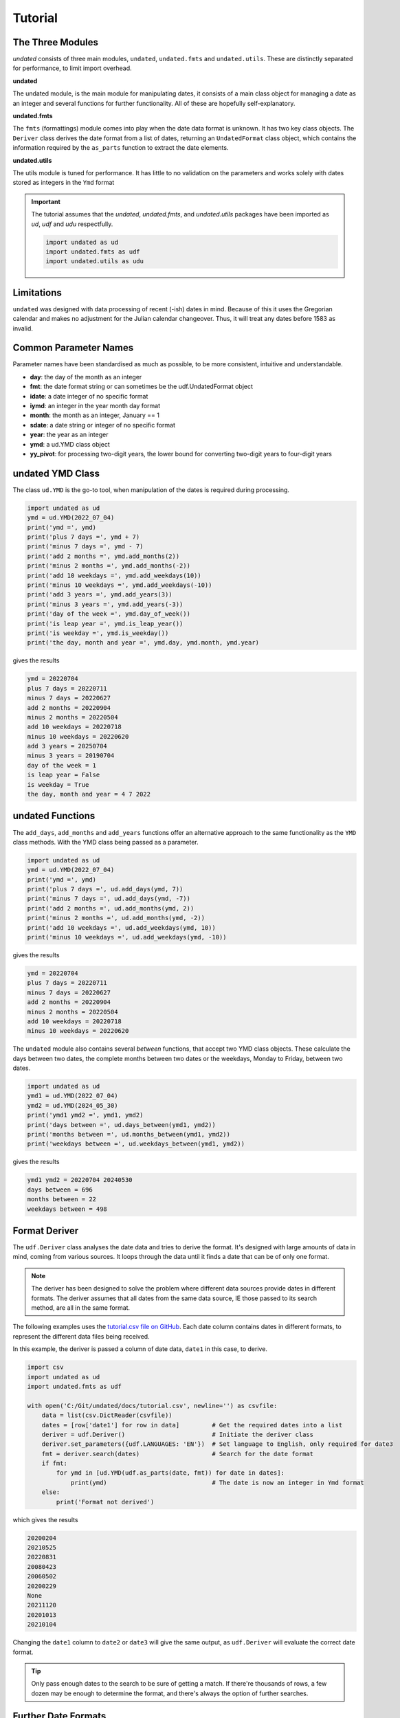 Tutorial
========

The Three Modules
-----------------

*undated* consists of three main modules, ``undated``, ``undated.fmts`` and ``undated.utils``.
These are distinctly separated for performance, to limit import overhead.

**undated** 

The undated module, is the main module for manipulating dates, it consists of a main class object for managing a date as an integer
and several functions for further functionality. All of these are hopefully self-explanatory. 

**undated.fmts**

The ``fmts`` (formattings) module comes into play when the date data format is unknown.
It has two key class objects. The ``Deriver`` class derives the date format from a list
of dates, returning an ``UndatedFormat`` class object, which contains the information
required by the ``as_parts`` function to extract the date elements.

**undated.utils**

The utils module is tuned for performance. It has little to no validation on the parameters
and works solely with dates stored as integers in the ``Ymd`` format

.. important::
   The tutorial assumes that the `undated`, `undated.fmts`, and `undated.utils` packages have been imported as `ud`, `udf` and `udu` respectfully.

   .. code-block::

      import undated as ud
      import undated.fmts as udf
      import undated.utils as udu

Limitations
-----------

``undated`` was designed with data processing of recent (-ish) dates in mind. Because of this it uses the Gregorian calendar
and makes no adjustment for the Julian calendar changeover. Thus, it will treat any dates before 1583 as invalid.

Common Parameter Names
----------------------

Parameter names have been standardised as much as possible, to be more consistent, intuitive and understandable.

- **day**: the day of the month as an integer
- **fmt**: the date format string or can sometimes be the udf.UndatedFormat object
- **idate**: a date integer of no specific format
- **iymd**: an integer in the year month day format
- **month**: the month as an integer, January == 1
- **sdate**: a date string or integer of no specific format 
- **year**: the year as an integer
- **ymd**: a ud.YMD class object
- **yy_pivot**: for processing two-digit years, the lower bound for converting two-digit years to four-digit years

undated YMD Class
-----------------

The class ``ud.YMD`` is the go-to tool, when manipulation of the dates is required during processing.

.. code-block:: python3

   import undated as ud
   ymd = ud.YMD(2022_07_04)
   print('ymd =', ymd)
   print('plus 7 days =', ymd + 7)
   print('minus 7 days =', ymd - 7)
   print('add 2 months =', ymd.add_months(2))
   print('minus 2 months =', ymd.add_months(-2))
   print('add 10 weekdays =', ymd.add_weekdays(10))
   print('minus 10 weekdays =', ymd.add_weekdays(-10))
   print('add 3 years =', ymd.add_years(3))
   print('minus 3 years =', ymd.add_years(-3))
   print('day of the week =', ymd.day_of_week())
   print('is leap year =', ymd.is_leap_year())
   print('is weekday =', ymd.is_weekday())
   print('the day, month and year =', ymd.day, ymd.month, ymd.year)

gives the results

.. code-block:: text

   ymd = 20220704
   plus 7 days = 20220711
   minus 7 days = 20220627
   add 2 months = 20220904
   minus 2 months = 20220504
   add 10 weekdays = 20220718
   minus 10 weekdays = 20220620
   add 3 years = 20250704
   minus 3 years = 20190704
   day of the week = 1
   is leap year = False
   is weekday = True
   the day, month and year = 4 7 2022


undated Functions
-----------------

The ``add_days``, ``add_months`` and ``add_years`` functions offer an alternative approach to the same functionality as the ``YMD`` class methods.
With the YMD class being passed as a parameter.

.. code-block:: python3

   import undated as ud
   ymd = ud.YMD(2022_07_04)
   print('ymd =', ymd)
   print('plus 7 days =', ud.add_days(ymd, 7))
   print('minus 7 days =', ud.add_days(ymd, -7))
   print('add 2 months =', ud.add_months(ymd, 2))
   print('minus 2 months =', ud.add_months(ymd, -2))
   print('add 10 weekdays =', ud.add_weekdays(ymd, 10))
   print('minus 10 weekdays =', ud.add_weekdays(ymd, -10))

gives the results

.. code-block:: text

   ymd = 20220704
   plus 7 days = 20220711
   minus 7 days = 20220627
   add 2 months = 20220904
   minus 2 months = 20220504
   add 10 weekdays = 20220718
   minus 10 weekdays = 20220620

The ``undated`` module also contains several *between* functions, that accept two YMD class objects.
These calculate the days between two dates, the complete months between two dates or the weekdays, Monday to Friday, between two dates.

.. code-block:: python3

   import undated as ud
   ymd1 = ud.YMD(2022_07_04)
   ymd2 = ud.YMD(2024_05_30)
   print('ymd1 ymd2 =', ymd1, ymd2)
   print('days between =', ud.days_between(ymd1, ymd2))
   print('months between =', ud.months_between(ymd1, ymd2))
   print('weekdays between =', ud.weekdays_between(ymd1, ymd2))

gives the results

.. code-block:: text

   ymd1 ymd2 = 20220704 20240530
   days between = 696
   months between = 22
   weekdays between = 498

Format Deriver
--------------

The ``udf.Deriver`` class analyses the date data and tries to derive the format.
It's designed with large amounts of data in mind, coming from various sources.
It loops through the data until it finds a date that can be of only one format.

.. note::

   The deriver has been designed to solve the problem where different data sources provide dates in different formats.
   The deriver assumes that all dates from the same data source, IE those passed to its search method, are all in the same format.

The following examples uses the `tutorial.csv file on GitHub <https://github.com/rikfair/undated/doc/tutorial.csv>`_.
Each date column contains dates in different formats, to represent the different data files being received.

In this example, the deriver is passed a column of date data, ``date1`` in this case, to derive. 

.. code-block:: python3

   import csv
   import undated as ud
   import undated.fmts as udf

   with open('C:/Git/undated/docs/tutorial.csv', newline='') as csvfile:
       data = list(csv.DictReader(csvfile))
       dates = [row['date1'] for row in data]         # Get the required dates into a list
       deriver = udf.Deriver()                        # Initiate the deriver class
       deriver.set_parameters({udf.LANGUAGES: 'EN'})  # Set language to English, only required for date3
       fmt = deriver.search(dates)                    # Search for the date format
       if fmt:
           for ymd in [ud.YMD(udf.as_parts(date, fmt)) for date in dates]: 
               print(ymd)                             # The date is now an integer in Ymd format
       else:
           print('Format not derived')

which gives the results

.. code-block:: text

   20200204
   20210525
   20220831
   20080423
   20060502
   20200229
   None
   20211120
   20201013
   20210104

Changing the ``date1`` column to ``date2`` or ``date3`` will give the same output, as ``udf.Deriver`` will evaluate the correct date format.

.. tip:: 
   Only pass enough dates to the search to be sure of getting a match.
   If there're thousands of rows, a few dozen may be enough to determine the format, and there's always the option of further searches. 

Further Date Formats
--------------------

The ``Deriver`` will try and derive the format from most common date presentations.
The code below is definitely not how the package has been designed to be used but it does show the various date formats that can be accepted.

.. code-block:: python3

   import undated as ud
   import undated.fmts as udf


   def go(lists_of_dates):
       for dates in lists_of_dates:
           fmt = udf.Deriver().search(dates)
           for sdate in dates:
               ymd_parts = udf.as_parts(sdate, fmt)
               print(ud.YMD(ymd_parts) if ymd_parts else 'Error', sdate, sep=' <- ')


   go((
       ('20-mar-20', '21-apr-20', '22-may-20'),
       ('20mar20', '21apr20', '22may20'),
       ('11/25/2020 7:00PM Europe/Berlin',),
       ('25.11.2020 7:00PM Europe/Berlin',),
       ('Monday, 24 May 2021 05:50', 'Monday, 27 June 2021 05:50'),
       ('Mon, 25 Jan 2021 05:50:06 GMT', 'Mon, 27 Dec 2021 05:50:06 GMT'),
       ('Mon, 25 Jan 2021 05:50:06 GMT', 'Mon, 27 Dec 2021 05:50:06 GMT'),
       ('Mon, 25 Ene 2021 05:50:06 CET', 'Mon, 27 Dic 2021 05:50:06 CET'),
       ('12092022', '13092022'),
       ('2021-03-27T05:50:06.7199222-04:00',),
       ('03/28/2021 05:50:06',),
       ('29MAR2020', '01JAN2020'),
       ('Monday, 29 March 2021',),
       ('Monday, 29 March 2021 05:50 AM',),
       ('Monday, 29 March 2021 05:50:06',),
   ))

gives the results

.. code-block::

   20200320 <- 20-mar-20
   20200421 <- 21-apr-20
   20200522 <- 22-may-20
   20200320 <- 20mar20
   20200421 <- 21apr20
   20200522 <- 22may20
   20201125 <- 11/25/2020 7:00PM Europe/Berlin
   20201125 <- 25.11.2020 7:00PM Europe/Berlin
   20210529 <- Monday, 29 May 2021 05:50
   20210629 <- Monday, 29 June 2021 05:50
   20210129 <- Mon, 29 Jan 2021 05:50:06 GMT
   20211229 <- Mon, 29 Dec 2021 05:50:06 GMT
   20210129 <- Mon, 29 Jan 2021 05:50:06 GMT
   20211229 <- Mon, 29 Dec 2021 05:50:06 GMT
   20210129 <- Mon, 29 Ene 2021 05:50:06 CET
   20211229 <- Mon, 29 Dic 2021 05:50:06 CET
   20220912 <- 12092022
   20220913 <- 13092022
   20210327 <- 2021-03-27T05:50:06.7199222-04:00
   20210328 <- 03/28/2021 05:50:06
   20200329 <- 29MAR2020
   20200101 <- 01JAN2020
   20210329 <- Monday, 29 March 2021
   20210329 <- Monday, 29 March 2021 05:50 AM
   20210329 <- Monday, 29 March 2021 05:50:06

Month Languages
---------------

The observant may have spotted some Spanish months in the last example.
The ``Deriver`` currently caters for English, French, German and Spanish, full and abbreviated months names.
If you know the language being used, setting it using the ``set_parameters`` method can improve performance.
Which leads us on to...

Deriver set_parameters
----------------------

To improve performance and assist with the format deriving process, the ``Deriver`` class object can have parameters set.

Hints
^^^^^

Hints help the ``Deriver``, especially when there are fewer dates to use to derive the format.
Current hints are:

- ``udf.Y2`` the year is two-digits
- ``udf.YFIRST`` the year is in the first position
- ``udf.YLAST`` the year is in the last position
- ``udf.YM`` the date only includes the year and month

The following code applies the hints for two-digit years, and the year in the last position.

.. code-block:: python3

   import undated.fmts as udf
   my_date = '200122'
   deriver = udf.Deriver()
   deriver.set_parameters({udf.HINTS: [udf.Y2, udf.YLAST]})
   fmt = deriver.search(my_date)
   print(udf.as_parts(my_date, fmt))

gives the result

.. code-block:: text

   (2022, 1, 20)


Languages
^^^^^^^^^

If dates have text based months, the language can be set if it is known. This will improve performance and accuracy.

.. code-block:: python3

   import undated.fmts as udf
   my_date = '20-JAN-2022'
   deriver = udf.Deriver()
   deriver.set_parameters({udf.LANGUAGES: 'EN1'})
   fmt = deriver.search(my_date)
   print(udf.as_parts(my_date, fmt))
   
gives the result

.. code-block:: text

   (2022, 1, 20)

In the above case, the format would not be derivable without specifying the language, as JAN could be English or German.

The language parameter above is ``EN1``. The ``EN`` refers to the language,
other valid options are ``DE`` German, ``ES`` Spanish and ``FR`` French.
The ``1`` indicates that we are using the abbreviated months, ``2`` being for full month names.
For example, ``ES2`` would be full Spanish month names, ``FR1`` would be abbreviated French months.

Time Separator
^^^^^^^^^^^^^^

Often date strings include the time, which is out of scope for the ``undated`` package, so this needs to be removed.
The default time separator character is ``T``, following ISO standards. Space is also used.
If dates have another separator character, this can be specified. In this example the ``@`` symbol has been used.

.. code-block:: python3

   import undated.fmts as udf
   my_date = '20-02-2022@12:55:55'
   deriver = udf.Deriver()
   deriver.set_parameters({udf.TIME_SEPARATOR: '@'})
   fmt = deriver.search(my_date)
   print(udf.as_parts(my_date, fmt))

gives the result

.. code-block:: text

   (2022, 2, 20)


YY Pivot
^^^^^^^^

The ``udf.YY_PIVOT`` property is used to determine how the century is applied to two-digit years.
By default, the ``undated`` pivot year is the current year minus 80.
The default Excel pivot year is set as 40.
The value should be a four-digit year. ``1940`` would mean any two-digit year 40 or over would be given the century ``19``.
Any two-digit year ``39`` and under will be given the century ``20``.

.. code-block:: python3

   import undated.fmts as udf
   my_date = '20-01-35'
   # Set the first deriver to 1940
   deriver1 = udf.Deriver()
   deriver1.set_parameters({udf.HINTS: [udf.Y2], udf.YY_PIVOT: 1940})
   fmt1 = deriver1.search(my_date)
   print(udf.as_parts(my_date, fmt1))
   # Now try again with the pivot at 1930
   deriver2 = udf.Deriver()
   deriver1.set_parameters({udf.HINTS: [udf.Y2], udf.YY_PIVOT: 1930})
   fmt2 = deriver1.search(my_date)
   print(udf.as_parts(my_date, fmt2))


gives the result

.. code-block:: text

   (2035, 1, 20)
   (1935, 1, 20)


String Formats
--------------

The ``UndatedFormat`` object is not designed to be created manually. So, if the date format is simple and known, string-based formats can be used.
These use the letters ``YyMmd`` along with the ``-`` character to indicate a separator.

- **Y**: 4-digit year
- **y**: 2-digit year
- **M**: the month as a string
- **m**: the month as an integer
- **d**: the day as an integer
- **-**: separator character, indicates a space, comma, dot, slash or dash

.. code-block:: python3

   import undated.fmts as udf
   print(udf.as_parts(2021_06_12, fmt='Ymd'))
   print(udf.as_parts('2021JUN12', fmt='YMd'))
   print(udf.as_parts('21JUN12', fmt='yMd'))
   print(udf.as_parts('12/JUN/2021', fmt='d-M-Y'))
   print(udf.as_parts('12-JUN-21', fmt='d-M-y'))
   print(udf.as_parts('12.06.21', fmt='d-m-y'))

gives the result (for each print)

.. code-block:: text

   (2021, 6, 12)

To go the next step and convert to ``ud.YMD`` or ``datetime``

.. code-block:: python3

   import datetime
   import undated as ud
   import undated.fmts as udf

   parts = udf.as_parts('12-JUN-21', fmt='d-M-y')
   print(ud.YMD(parts))
   print(datetime.datetime(*parts))

gives the result

.. code-block:: text

   20210612
   2021-06-12 00:00:00

